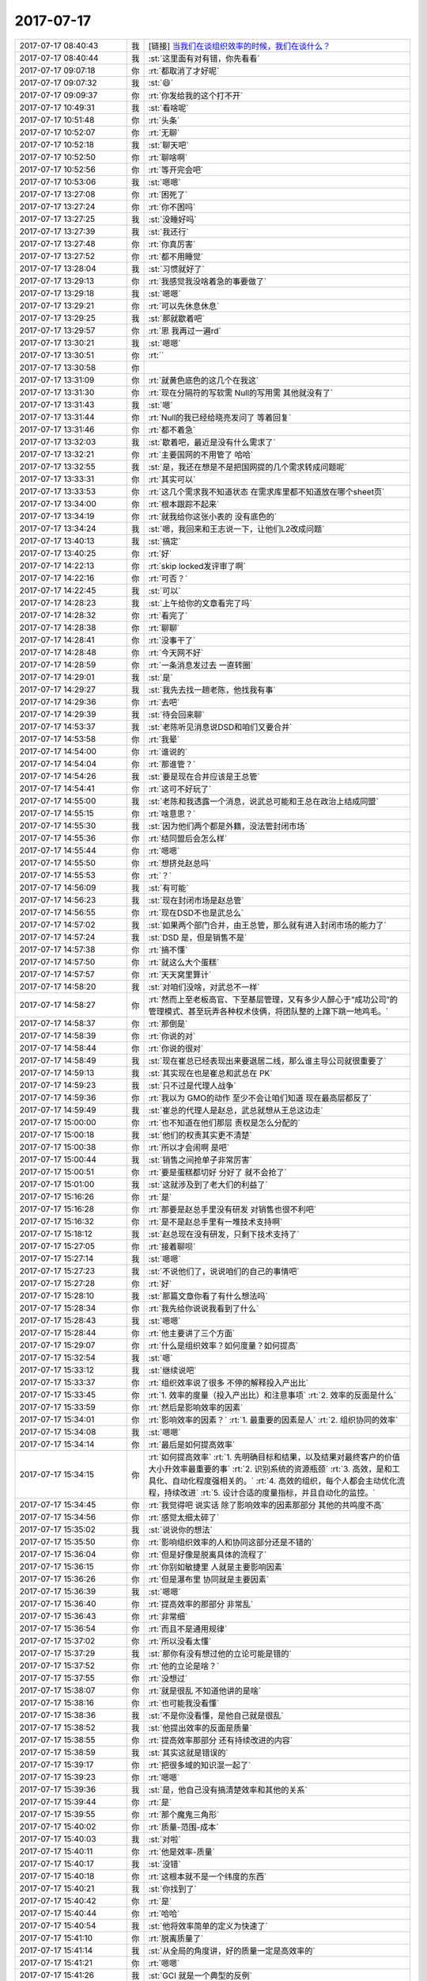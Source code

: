 2017-07-17
-------------

.. list-table::
   :widths: 25, 1, 60

   * - 2017-07-17 08:40:43
     - 我
     - [链接] `当我们在谈组织效率的时候，我们在谈什么？ <http://mp.weixin.qq.com/s?__biz=MzA5MTA0NTIwMw==&mid=2652193915&idx=1&sn=3c45c90690687be20de23e6764e36e7e&chksm=8be38847bc940151a3fa035d17dafd00ebd2864440e0f575a1abcb77e000a273acd5c51eb93e&mpshare=1&scene=1&srcid=0716pjRPxlVL2JnynGbizxJn#rd>`_
   * - 2017-07-17 08:40:44
     - 我
     - :st:`这里面有对有错，你先看看`
   * - 2017-07-17 09:07:18
     - 你
     - :rt:`都取消了才好呢`
   * - 2017-07-17 09:07:32
     - 我
     - :st:`😄`
   * - 2017-07-17 09:09:37
     - 你
     - :rt:`你发给我的这个打不开`
   * - 2017-07-17 10:49:31
     - 我
     - :st:`看啥呢`
   * - 2017-07-17 10:51:48
     - 你
     - :rt:`头条`
   * - 2017-07-17 10:52:07
     - 你
     - :rt:`无聊`
   * - 2017-07-17 10:52:18
     - 我
     - :st:`聊天吧`
   * - 2017-07-17 10:52:50
     - 你
     - :rt:`聊啥啊`
   * - 2017-07-17 10:52:56
     - 你
     - :rt:`等开完会吧`
   * - 2017-07-17 10:53:06
     - 我
     - :st:`嗯嗯`
   * - 2017-07-17 13:27:08
     - 你
     - :rt:`困死了`
   * - 2017-07-17 13:27:24
     - 你
     - :rt:`你不困吗`
   * - 2017-07-17 13:27:25
     - 我
     - :st:`没睡好吗`
   * - 2017-07-17 13:27:39
     - 我
     - :st:`我还行`
   * - 2017-07-17 13:27:48
     - 你
     - :rt:`你真厉害`
   * - 2017-07-17 13:27:52
     - 你
     - :rt:`都不用睡觉`
   * - 2017-07-17 13:28:04
     - 我
     - :st:`习惯就好了`
   * - 2017-07-17 13:29:13
     - 你
     - :rt:`我感觉我没啥着急的事要做了`
   * - 2017-07-17 13:29:18
     - 我
     - :st:`嗯嗯`
   * - 2017-07-17 13:29:21
     - 你
     - :rt:`可以先休息休息`
   * - 2017-07-17 13:29:25
     - 我
     - :st:`那就歇着吧`
   * - 2017-07-17 13:29:57
     - 你
     - :rt:`恩 我再过一遍rd`
   * - 2017-07-17 13:30:21
     - 我
     - :st:`嗯嗯`
   * - 2017-07-17 13:30:51
     - 你
     - :rt:`\`
   * - 2017-07-17 13:30:58
     - 你
     - .. image:: /images/224404.jpg
          :width: 100px
   * - 2017-07-17 13:31:09
     - 你
     - :rt:`就黄色底色的这几个在我这`
   * - 2017-07-17 13:31:30
     - 你
     - :rt:`现在分隔符的写软需 Null的写用需 其他就没有了`
   * - 2017-07-17 13:31:43
     - 我
     - :st:`嗯`
   * - 2017-07-17 13:31:44
     - 你
     - :rt:`Null的我已经给晓亮发问了 等着回复`
   * - 2017-07-17 13:31:46
     - 你
     - :rt:`都不着急`
   * - 2017-07-17 13:32:03
     - 我
     - :st:`歇着吧，最近是没有什么需求了`
   * - 2017-07-17 13:32:21
     - 你
     - :rt:`主要国网的不用管了 哈哈`
   * - 2017-07-17 13:32:55
     - 我
     - :st:`是，我还在想是不是把国网提的几个需求转成问题呢`
   * - 2017-07-17 13:33:31
     - 你
     - :rt:`其实可以`
   * - 2017-07-17 13:33:53
     - 你
     - :rt:`这几个需求我不知道状态 在需求库里都不知道放在哪个sheet页`
   * - 2017-07-17 13:34:00
     - 你
     - :rt:`根本跟踪不起来`
   * - 2017-07-17 13:34:19
     - 你
     - :rt:`就我给你这张小表的 没有底色的`
   * - 2017-07-17 13:34:24
     - 我
     - :st:`嗯，我回来和王志说一下，让他们L2改成问题`
   * - 2017-07-17 13:40:13
     - 我
     - :st:`搞定`
   * - 2017-07-17 13:40:25
     - 你
     - :rt:`好`
   * - 2017-07-17 14:22:13
     - 你
     - :rt:`skip locked发评审了啊`
   * - 2017-07-17 14:22:16
     - 你
     - :rt:`可否？`
   * - 2017-07-17 14:22:45
     - 我
     - :st:`可以`
   * - 2017-07-17 14:28:23
     - 我
     - :st:`上午给你的文章看完了吗`
   * - 2017-07-17 14:28:32
     - 你
     - :rt:`看完了`
   * - 2017-07-17 14:28:38
     - 你
     - :rt:`聊聊`
   * - 2017-07-17 14:28:41
     - 你
     - :rt:`没事干了`
   * - 2017-07-17 14:28:48
     - 你
     - :rt:`今天网不好`
   * - 2017-07-17 14:28:59
     - 你
     - :rt:`一条消息发过去 一直转圈`
   * - 2017-07-17 14:29:01
     - 我
     - :st:`是`
   * - 2017-07-17 14:29:27
     - 我
     - :st:`我先去找一趟老陈，他找我有事`
   * - 2017-07-17 14:29:36
     - 你
     - :rt:`去吧`
   * - 2017-07-17 14:29:39
     - 我
     - :st:`待会回来聊`
   * - 2017-07-17 14:53:37
     - 我
     - :st:`老陈听见消息说DSD和咱们又要合并`
   * - 2017-07-17 14:53:58
     - 你
     - :rt:`我晕`
   * - 2017-07-17 14:54:00
     - 你
     - :rt:`谁说的`
   * - 2017-07-17 14:54:04
     - 你
     - :rt:`那谁管？`
   * - 2017-07-17 14:54:26
     - 我
     - :st:`要是现在合并应该是王总管`
   * - 2017-07-17 14:54:41
     - 你
     - :rt:`这可不好玩了`
   * - 2017-07-17 14:55:00
     - 我
     - :st:`老陈和我透露一个消息，说武总可能和王总在政治上结成同盟`
   * - 2017-07-17 14:55:15
     - 你
     - :rt:`啥意思？`
   * - 2017-07-17 14:55:30
     - 我
     - :st:`因为他们两个都是外籍，没法管封闭市场`
   * - 2017-07-17 14:55:36
     - 你
     - :rt:`结同盟后会怎么样`
   * - 2017-07-17 14:55:44
     - 你
     - :rt:`嗯嗯`
   * - 2017-07-17 14:55:50
     - 你
     - :rt:`想挤兑赵总吗`
   * - 2017-07-17 14:55:53
     - 你
     - :rt:`？`
   * - 2017-07-17 14:56:09
     - 我
     - :st:`有可能`
   * - 2017-07-17 14:56:23
     - 我
     - :st:`现在封闭市场是赵总管`
   * - 2017-07-17 14:56:55
     - 你
     - :rt:`现在DSD不也是武总么`
   * - 2017-07-17 14:57:02
     - 我
     - :st:`如果两个部门合并，由王总管，那么就有进入封闭市场的能力了`
   * - 2017-07-17 14:57:24
     - 我
     - :st:`DSD 是，但是销售不是`
   * - 2017-07-17 14:57:38
     - 你
     - :rt:`搞不懂`
   * - 2017-07-17 14:57:50
     - 你
     - :rt:`就这么大个蛋糕`
   * - 2017-07-17 14:57:57
     - 你
     - :rt:`天天窝里算计`
   * - 2017-07-17 14:58:20
     - 我
     - :st:`对咱们没啥，对武总不一样`
   * - 2017-07-17 14:58:27
     - 你
     - :rt:`然而上至老板高官、下至基层管理，又有多少人醉心于“成功公司”的管理模式、甚至玩弄各种权术伎俩，将团队整的上蹿下跳一地鸡毛。`
   * - 2017-07-17 14:58:37
     - 你
     - :rt:`那倒是`
   * - 2017-07-17 14:58:39
     - 你
     - :rt:`你说的对`
   * - 2017-07-17 14:58:44
     - 你
     - :rt:`你说的很对`
   * - 2017-07-17 14:58:49
     - 我
     - :st:`现在崔总已经表现出来要退居二线，那么谁主导公司就很重要了`
   * - 2017-07-17 14:59:13
     - 我
     - :st:`其实现在也是崔总和武总在 PK`
   * - 2017-07-17 14:59:23
     - 我
     - :st:`只不过是代理人战争`
   * - 2017-07-17 14:59:36
     - 你
     - :rt:`我以为 GMO的动作 至少不会让咱们知道 现在最高层都反了`
   * - 2017-07-17 14:59:49
     - 我
     - :st:`崔总的代理人是赵总，武总就想从王总这边走`
   * - 2017-07-17 15:00:00
     - 你
     - :rt:`也不知道在他们那层 责权是怎么分配的`
   * - 2017-07-17 15:00:18
     - 我
     - :st:`他们的权责其实更不清楚`
   * - 2017-07-17 15:00:38
     - 你
     - :rt:`所以才会闹啊 是吧`
   * - 2017-07-17 15:00:44
     - 我
     - :st:`销售之间抢单子非常厉害`
   * - 2017-07-17 15:00:51
     - 你
     - :rt:`要是蛋糕都切好 分好了 就不会抢了`
   * - 2017-07-17 15:01:00
     - 我
     - :st:`这就涉及到了老大们的利益了`
   * - 2017-07-17 15:16:26
     - 你
     - :rt:`是`
   * - 2017-07-17 15:16:28
     - 你
     - :rt:`那要是赵总手里没有研发 对销售也很不利吧`
   * - 2017-07-17 15:16:32
     - 你
     - :rt:`是不是赵总手里有一堆技术支持啊`
   * - 2017-07-17 15:18:12
     - 我
     - :st:`赵总现在没有研发，只剩下技术支持了`
   * - 2017-07-17 15:27:05
     - 你
     - :rt:`接着聊呗`
   * - 2017-07-17 15:27:14
     - 我
     - :st:`嗯嗯`
   * - 2017-07-17 15:27:23
     - 我
     - :st:`不说他们了，说说咱们的自己的事情吧`
   * - 2017-07-17 15:27:28
     - 你
     - :rt:`好`
   * - 2017-07-17 15:28:10
     - 我
     - :st:`那篇文章你看了有什么想法吗`
   * - 2017-07-17 15:28:34
     - 你
     - :rt:`我先给你说说我看到了什么`
   * - 2017-07-17 15:28:43
     - 我
     - :st:`嗯嗯`
   * - 2017-07-17 15:28:44
     - 你
     - :rt:`他主要讲了三个方面`
   * - 2017-07-17 15:29:07
     - 你
     - :rt:`什么是组织效率？如何度量？如何提高`
   * - 2017-07-17 15:32:54
     - 我
     - :st:`嗯`
   * - 2017-07-17 15:33:12
     - 我
     - :st:`继续说吧`
   * - 2017-07-17 15:33:37
     - 你
     - :rt:`组织效率说了很多 不停的解释投入产出比`
   * - 2017-07-17 15:33:45
     - 你
     - :rt:`1.	效率的度量（投入产出比）和注意事项`
       :rt:`2.	效率的反面是什么`
   * - 2017-07-17 15:33:59
     - 你
     - :rt:`然后是影响效率的因素`
   * - 2017-07-17 15:34:01
     - 你
     - :rt:`影响效率的因素？`
       :rt:`1.	最重要的因素是人`
       :rt:`2.	组织协同的效率`
   * - 2017-07-17 15:34:08
     - 我
     - :st:`嗯嗯`
   * - 2017-07-17 15:34:14
     - 你
     - :rt:`最后是如何提高效率`
   * - 2017-07-17 15:34:15
     - 你
     - :rt:`如何提高效率`
       :rt:`1.	先明确目标和结果，以及结果对最终客户的价值大小升效率最重要的事`
       :rt:`2.	识别系统的资源瓶颈`
       :rt:`3.	高效，是和工具化、自动化程度强相关的。`
       :rt:`4.	高效的组织，每个人都会主动优化流程，持续改进`
       :rt:`5.	设计合适的度量指标，并且自动化的监控。`
   * - 2017-07-17 15:34:45
     - 你
     - :rt:`我觉得吧 说实话 除了影响效率的因素那部分 其他的共鸣度不高`
   * - 2017-07-17 15:34:56
     - 你
     - :rt:`感觉太细太碎了`
   * - 2017-07-17 15:35:02
     - 我
     - :st:`说说你的想法`
   * - 2017-07-17 15:35:50
     - 你
     - :rt:`影响组织效率的人和协同这部分还是不错的`
   * - 2017-07-17 15:36:04
     - 你
     - :rt:`但是好像是脱离具体的流程了`
   * - 2017-07-17 15:36:15
     - 你
     - :rt:`你别如敏捷里 人就是主要影响因素`
   * - 2017-07-17 15:36:26
     - 你
     - :rt:`但是瀑布里 协同就是主要因素`
   * - 2017-07-17 15:36:39
     - 我
     - :st:`嗯嗯`
   * - 2017-07-17 15:36:40
     - 你
     - :rt:`提高效率的那部分 非常乱`
   * - 2017-07-17 15:36:43
     - 你
     - :rt:`非常细`
   * - 2017-07-17 15:36:54
     - 你
     - :rt:`而且不是通用规律`
   * - 2017-07-17 15:37:02
     - 你
     - :rt:`所以没看太懂`
   * - 2017-07-17 15:37:29
     - 我
     - :st:`那你有没有想过他的立论可能是错的`
   * - 2017-07-17 15:37:52
     - 你
     - :rt:`他的立论是啥？`
   * - 2017-07-17 15:37:55
     - 你
     - :rt:`没想过`
   * - 2017-07-17 15:38:07
     - 你
     - :rt:`就是很乱 不知道他讲的是啥`
   * - 2017-07-17 15:38:16
     - 你
     - :rt:`也可能我没看懂`
   * - 2017-07-17 15:38:36
     - 我
     - :st:`不是你没看懂，是他自己就是很乱`
   * - 2017-07-17 15:38:52
     - 我
     - :st:`他提出效率的反面是质量`
   * - 2017-07-17 15:38:55
     - 你
     - :rt:`提高效率那部分 还有持续改进的内容`
   * - 2017-07-17 15:38:59
     - 我
     - :st:`其实这就是错误的`
   * - 2017-07-17 15:39:17
     - 你
     - :rt:`把很多域的知识混一起了`
   * - 2017-07-17 15:39:23
     - 你
     - :rt:`嗯嗯`
   * - 2017-07-17 15:39:36
     - 我
     - :st:`是，他自己没有搞清楚效率和其他的关系`
   * - 2017-07-17 15:39:44
     - 你
     - :rt:`是`
   * - 2017-07-17 15:39:55
     - 你
     - :rt:`那个魔鬼三角形`
   * - 2017-07-17 15:40:02
     - 你
     - :rt:`质量-范围-成本`
   * - 2017-07-17 15:40:03
     - 我
     - :st:`对啦`
   * - 2017-07-17 15:40:11
     - 你
     - :rt:`他是效率-质量`
   * - 2017-07-17 15:40:17
     - 我
     - :st:`没错`
   * - 2017-07-17 15:40:18
     - 你
     - :rt:`这根本就不是一个纬度的东西`
   * - 2017-07-17 15:40:21
     - 我
     - :st:`你找到了`
   * - 2017-07-17 15:40:42
     - 你
     - :rt:`是`
   * - 2017-07-17 15:40:44
     - 你
     - :rt:`哈哈`
   * - 2017-07-17 15:40:54
     - 我
     - :st:`他将效率简单的定义为快速了`
   * - 2017-07-17 15:41:10
     - 你
     - :rt:`脱离质量了`
   * - 2017-07-17 15:41:14
     - 我
     - :st:`从全局的角度讲，好的质量一定是高效率的`
   * - 2017-07-17 15:41:21
     - 你
     - :rt:`嗯嗯`
   * - 2017-07-17 15:41:26
     - 我
     - :st:`GCI 就是一个典型的反例`
   * - 2017-07-17 15:41:35
     - 你
     - :rt:`明白`
   * - 2017-07-17 15:41:45
     - 你
     - :rt:`速度快不一定是高效`
   * - 2017-07-17 15:41:49
     - 我
     - :st:`没错`
   * - 2017-07-17 15:41:55
     - 你
     - :rt:`或者短期内的速度快不一定是高效`
   * - 2017-07-17 15:42:15
     - 你
     - :rt:`高效是包含质量和速度两个指标的`
   * - 2017-07-17 15:42:29
     - 你
     - :rt:`结果人家把效率和质量给对等起来了`
   * - 2017-07-17 15:42:31
     - 我
     - :st:`你记得软件的生命周期吗`
   * - 2017-07-17 15:42:56
     - 你
     - :rt:`记不太清了`
   * - 2017-07-17 15:43:13
     - 你
     - :rt:`是需求-xxx-维护吗`
   * - 2017-07-17 15:43:19
     - 我
     - :st:`对`
   * - 2017-07-17 15:43:20
     - 你
     - :rt:`那一个过程吗？`
   * - 2017-07-17 15:43:47
     - 你
     - :rt:`嗯嗯`
   * - 2017-07-17 15:44:31
     - 我
     - :st:`效率的本质就是最低成本，软件开发的最大成本是在维护而不是研发`
   * - 2017-07-17 15:44:43
     - 你
     - .. image:: /images/224544.jpg
          :width: 100px
   * - 2017-07-17 15:45:05
     - 我
     - :st:`从整个生命周期来看，好的质量是增加了研发成本但是降低了维护成本`
   * - 2017-07-17 15:45:06
     - 你
     - :rt:`是`
   * - 2017-07-17 15:45:11
     - 你
     - :rt:`给你发个图`
   * - 2017-07-17 15:45:35
     - 你
     - :rt:`是`
   * - 2017-07-17 15:46:04
     - 你
     - :rt:`接着说啊`
   * - 2017-07-17 15:46:31
     - 我
     - :st:`看效率一定要从全生命周期来看`
   * - 2017-07-17 15:46:52
     - 我
     - :st:`而且从更高的层次看`
   * - 2017-07-17 15:46:56
     - 你
     - :rt:`是`
   * - 2017-07-17 15:47:02
     - 我
     - :st:`所谓的效率就是生产力`
   * - 2017-07-17 15:47:22
     - 我
     - :st:`不断提高生产力是人类社会进步的动力`
   * - 2017-07-17 15:47:36
     - 你
     - :rt:`你看本身我们这种阶段划分 就很容易局限人的眼光`
   * - 2017-07-17 15:47:53
     - 我
     - :st:`你说的没错`
   * - 2017-07-17 15:48:00
     - 你
     - :rt:`高一个层次 视野完全不同`
   * - 2017-07-17 15:48:07
     - 我
     - :st:`嗯嗯`
   * - 2017-07-17 15:48:16
     - 你
     - :rt:`你接着说`
   * - 2017-07-17 15:48:35
     - 你
     - :rt:`除了武总 谁还能看见整个生命周期`
   * - 2017-07-17 15:48:48
     - 我
     - :st:`不多了`
   * - 2017-07-17 15:48:49
     - 你
     - :rt:`我说的现在这种组织架构啊`
   * - 2017-07-17 15:48:53
     - 你
     - :rt:`对啊`
   * - 2017-07-17 15:49:09
     - 你
     - :rt:`如果每个人都像你一样 结果也不同了`
   * - 2017-07-17 15:49:23
     - 你
     - :rt:`我又打断你了吧`
   * - 2017-07-17 15:49:27
     - 我
     - :st:`正好我问你一个问题`
   * - 2017-07-17 15:49:31
     - 你
     - :rt:`好啊`
   * - 2017-07-17 15:49:41
     - 我
     - :st:`他们为啥做不到和我一样`
   * - 2017-07-17 15:49:48
     - 我
     - :st:`为啥看不见全局呢`
   * - 2017-07-17 15:50:21
     - 你
     - :rt:`这个问题好大啊`
   * - 2017-07-17 15:50:26
     - 你
     - :rt:`我先说几个原因`
   * - 2017-07-17 15:50:30
     - 你
     - :rt:`其实我也一样啊`
   * - 2017-07-17 15:50:31
     - 我
     - :st:`嗯嗯`
   * - 2017-07-17 15:50:52
     - 你
     - :rt:`比较短视吧`
   * - 2017-07-17 15:51:05
     - 你
     - :rt:`考虑不够长远？`
   * - 2017-07-17 15:51:16
     - 你
     - :rt:`还有追逐利益`
   * - 2017-07-17 15:51:24
     - 我
     - :st:`嗯嗯`
   * - 2017-07-17 15:51:32
     - 你
     - :rt:`反正就是眼光不够高`
   * - 2017-07-17 15:51:42
     - 你
     - :rt:`还有就是思维方式`
   * - 2017-07-17 15:51:52
     - 你
     - :rt:`感觉好多因素`
   * - 2017-07-17 15:51:59
     - 你
     - :rt:`换你说`
   * - 2017-07-17 15:52:08
     - 你
     - :rt:`看不到本质`
   * - 2017-07-17 15:52:15
     - 我
     - :st:`哈哈`
   * - 2017-07-17 15:52:20
     - 我
     - :st:`其实你都说到了`
   * - 2017-07-17 15:52:44
     - 我
     - :st:`但是你没有分出层次，划出维度`
   * - 2017-07-17 15:52:54
     - 你
     - :rt:`是`
   * - 2017-07-17 15:53:05
     - 我
     - :st:`你现在的能力就像我上周说的`
   * - 2017-07-17 15:53:06
     - 你
     - :rt:`没有模型 都是点`
   * - 2017-07-17 15:53:17
     - 我
     - :st:`你可以看见，但是你没有提炼`
   * - 2017-07-17 15:53:24
     - 你
     - :rt:`是`
   * - 2017-07-17 15:53:29
     - 你
     - :rt:`说的很对`
   * - 2017-07-17 15:53:42
     - 你
     - :rt:`而且这些点之间的关系 没有找到`
   * - 2017-07-17 15:53:51
     - 你
     - :rt:`就是模型不清楚吧`
   * - 2017-07-17 15:54:05
     - 我
     - :st:`模型不清楚的原因是你提炼的不够`
   * - 2017-07-17 15:54:07
     - 你
     - :rt:`说的都没错 但不成体系 没有逻辑`
   * - 2017-07-17 15:54:13
     - 你
     - :rt:`哦`
   * - 2017-07-17 15:54:21
     - 你
     - :rt:`这个是原因`
   * - 2017-07-17 15:54:29
     - 你
     - :rt:`那你说还是我自己提炼`
   * - 2017-07-17 15:54:32
     - 你
     - :rt:`你说吧`
   * - 2017-07-17 15:54:38
     - 你
     - :rt:`我觉得我提炼不出来 哈哈`
   * - 2017-07-17 15:54:47
     - 我
     - :st:`首先还是维度`
   * - 2017-07-17 15:55:13
     - 我
     - :st:`先识别维度，然后把这些事情归类成各个维度`
   * - 2017-07-17 15:55:43
     - 我
     - :st:`通过对维度的正交进行降维`
   * - 2017-07-17 15:56:02
     - 我
     - :st:`然后就可以从中提炼出模型了`
   * - 2017-07-17 15:56:15
     - 我
     - :st:`比如刚才的问题`
   * - 2017-07-17 15:56:18
     - 你
     - :rt:`通过对维度的正交进行降维？`
   * - 2017-07-17 15:56:20
     - 你
     - :rt:`嗯嗯`
   * - 2017-07-17 15:56:24
     - 你
     - :rt:`这句话没懂`
   * - 2017-07-17 15:56:30
     - 你
     - :rt:`你接着说 吧`
   * - 2017-07-17 15:57:19
     - 我
     - :st:`你还记得之前我给你讲需求分析，说维度要正交，正交的好处是一个维度在另一个维度轴上的投影为零`
   * - 2017-07-17 15:57:28
     - 你
     - :rt:`hi`
   * - 2017-07-17 15:57:29
     - 你
     - :rt:`是`
   * - 2017-07-17 15:57:32
     - 你
     - :rt:`知道`
   * - 2017-07-17 15:57:34
     - 我
     - :st:`因此我们就可以每次只分析一个维度了`
   * - 2017-07-17 15:57:43
     - 你
     - :rt:`对`
   * - 2017-07-17 15:57:54
     - 我
     - :st:`这就是降维，将原来二维的降低成一维`
   * - 2017-07-17 15:57:57
     - 你
     - :rt:`我明白了`
   * - 2017-07-17 15:58:22
     - 你
     - :rt:`对的`
   * - 2017-07-17 15:58:24
     - 你
     - :rt:`明白了`
   * - 2017-07-17 15:58:47
     - 你
     - :rt:`就是首先找到这些纬度 然后按照是否正交的原则 合并一些纬度`
   * - 2017-07-17 15:59:10
     - 你
     - :rt:`就是非正交的纬度 要提炼合并`
   * - 2017-07-17 15:59:24
     - 你
     - :rt:`从而降维 对吗？`
   * - 2017-07-17 15:59:25
     - 我
     - :st:`是的`
   * - 2017-07-17 15:59:29
     - 你
     - :rt:`你接着说吧`
   * - 2017-07-17 16:00:24
     - 我
     - :st:`还是刚才的问题`
   * - 2017-07-17 16:00:44
     - 你
     - :rt:`嗯嗯`
   * - 2017-07-17 16:01:02
     - 我
     - :st:`他们做不到我这样，应该从两个维度去分析`
   * - 2017-07-17 16:01:18
     - 我
     - :st:`一个是没有能力，一个是有能力不愿意做`
   * - 2017-07-17 16:01:45
     - 你
     - :rt:`嗯嗯`
   * - 2017-07-17 16:01:49
     - 我
     - :st:`没有能力的原因就比较简单了，就是学习的少或者没有悟透`
   * - 2017-07-17 16:02:20
     - 我
     - :st:`另外一个不愿意做，就要分析一下了。大部分原因就是你说的利益`
   * - 2017-07-17 16:02:21
     - 你
     - :rt:`是`
   * - 2017-07-17 16:02:41
     - 你
     - :rt:`是`
   * - 2017-07-17 16:02:50
     - 我
     - :st:`所以我说你都说到了，但是没有提炼出能力和利益这两个维度`
   * - 2017-07-17 16:03:05
     - 你
     - :rt:`恩`
   * - 2017-07-17 16:03:16
     - 你
     - :rt:`短视啊 这是能力问题`
   * - 2017-07-17 16:03:21
     - 我
     - :st:`嗯嗯`
   * - 2017-07-17 16:03:39
     - 你
     - :rt:`眼光不够啥的都是能力`
   * - 2017-07-17 16:03:46
     - 你
     - :rt:`利益是第二个纬度的`
   * - 2017-07-17 16:03:50
     - 我
     - :st:`是`
   * - 2017-07-17 16:03:54
     - 你
     - :rt:`这样一说就清楚很多了`
   * - 2017-07-17 16:04:04
     - 你
     - :rt:`恩 好震撼啊`
   * - 2017-07-17 16:04:14
     - 你
     - :rt:`你说我怎么想不到呢`
   * - 2017-07-17 16:04:25
     - 你
     - :rt:`还是这个道没掌握好`
   * - 2017-07-17 16:04:28
     - 我
     - :st:`是`
   * - 2017-07-17 16:04:32
     - 你
     - :rt:`只会做需求`
   * - 2017-07-17 16:05:02
     - 我
     - :st:`其实做需求也是一样的`
   * - 2017-07-17 16:05:08
     - 我
     - :st:`比如说 skip 这个需求`
   * - 2017-07-17 16:05:14
     - 你
     - :rt:`恩`
   * - 2017-07-17 16:05:19
     - 你
     - :rt:`完全一样`
   * - 2017-07-17 16:05:34
     - 我
     - :st:`也是要分析他涉及到的维度，然后降维`
   * - 2017-07-17 16:05:39
     - 你
     - :rt:`是`
   * - 2017-07-17 16:05:43
     - 你
     - :rt:`我给你说说`
   * - 2017-07-17 16:05:47
     - 我
     - :st:`嗯嗯`
   * - 2017-07-17 16:06:23
     - 你
     - :rt:`最开始的时候枚举的那些点很明显是有纬度重复的`
   * - 2017-07-17 16:06:44
     - 你
     - :rt:`像主键啊  索引啊  limit啊`
   * - 2017-07-17 16:06:55
     - 你
     - :rt:`其实真正的纬度无非是行锁和表锁`
   * - 2017-07-17 16:07:18
     - 我
     - :st:`嗯嗯`
   * - 2017-07-17 16:07:22
     - 你
     - :rt:`而本身数据库上什么锁 又不是这次开发的范围`
   * - 2017-07-17 16:07:43
     - 你
     - :rt:`行锁和表锁作为两个纬度就是正交的了`
   * - 2017-07-17 16:07:56
     - 你
     - :rt:`如果再提炼 会有更高的纬度`
   * - 2017-07-17 16:07:58
     - 我
     - :st:`不对`
   * - 2017-07-17 16:08:08
     - 你
     - :rt:`啊？`
   * - 2017-07-17 16:08:22
     - 我
     - :st:`行锁和表锁是一个维度`
   * - 2017-07-17 16:08:53
     - 你
     - :rt:`锁和跳过是否还有满足要求的结果集是两个纬度`
   * - 2017-07-17 16:09:21
     - 我
     - :st:`没错`
   * - 2017-07-17 16:09:38
     - 你
     - :rt:`这样排列组合就有4中结果`
   * - 2017-07-17 16:09:47
     - 你
     - :rt:`锁分为行锁、表锁`
   * - 2017-07-17 16:10:00
     - 你
     - :rt:`是否有结果：跳过有，跳过没有`
   * - 2017-07-17 16:10:12
     - 你
     - :rt:`当然 锁这个纬度不再细分也是可以的`
   * - 2017-07-17 16:10:18
     - 你
     - :rt:`其实是没区别`
   * - 2017-07-17 16:10:29
     - 我
     - :st:`没错`
   * - 2017-07-17 16:10:39
     - 你
     - :rt:`说的很对`
   * - 2017-07-17 16:10:45
     - 我
     - :st:`现在明白我当初为啥先不说skip了吧`
   * - 2017-07-17 16:10:55
     - 我
     - :st:`因为skip是另一个维度`
   * - 2017-07-17 16:11:06
     - 你
     - :rt:`恩`
   * - 2017-07-17 16:11:13
     - 我
     - :st:`有没有skip就是跳不跳过`
   * - 2017-07-17 16:11:20
     - 你
     - :rt:`是`
   * - 2017-07-17 16:11:36
     - 我
     - :st:`至于结果集里面是否有东西是另一维度的事情`
   * - 2017-07-17 16:11:50
     - 我
     - :st:`结果集全部上锁，那就没有`
   * - 2017-07-17 16:11:59
     - 我
     - :st:`结果集部分上锁，那就有`
   * - 2017-07-17 16:12:18
     - 你
     - :rt:`是`
   * - 2017-07-17 16:12:37
     - 我
     - :st:`然后就是分析什么时候全部上锁，什么时候部分上锁。这时候就已经降维了`
   * - 2017-07-17 16:13:05
     - 你
     - :rt:`是`
   * - 2017-07-17 16:13:34
     - 你
     - :rt:`明白了`
   * - 2017-07-17 16:13:52
     - 你
     - :rt:`我以后尽量自己做 你先别告诉我`
   * - 2017-07-17 16:14:00
     - 我
     - :st:`嗯嗯`
   * - 2017-07-17 16:14:17
     - 你
     - :rt:`我还想呢 最近几次都是你告诉我的 这以后你不帮我 我就做不了了`
   * - 2017-07-17 16:14:38
     - 你
     - :rt:`我觉得你说的那个矛盾点还是很重要的`
   * - 2017-07-17 16:14:56
     - 我
     - :st:`说说`
   * - 2017-07-17 16:14:58
     - 你
     - :rt:`在没弄清楚之前 先继续思考`
   * - 2017-07-17 16:15:07
     - 我
     - :st:`我正想和你说这事呢`
   * - 2017-07-17 16:15:12
     - 你
     - :rt:`就是你说的 我没弄就清楚 就开始写了`
   * - 2017-07-17 16:15:42
     - 你
     - :rt:`其实一旦写了 就会给自己很多解释 写出来的话 再自己找毛病就更难了`
   * - 2017-07-17 16:16:03
     - 你
     - :rt:`所以 写之前一定要慎重`
   * - 2017-07-17 16:16:41
     - 我
     - :st:`嗯嗯`
   * - 2017-07-17 16:16:46
     - 我
     - :st:`还有吗？`
   * - 2017-07-17 16:17:00
     - 你
     - :rt:`没了`
   * - 2017-07-17 16:17:03
     - 你
     - :rt:`还有什么`
   * - 2017-07-17 16:17:33
     - 我
     - :st:`还有就是你什么时候能意识到有可能是模型不对`
   * - 2017-07-17 16:18:08
     - 你
     - :rt:`不够提炼`
   * - 2017-07-17 16:18:14
     - 你
     - :rt:`枚举的时候`
   * - 2017-07-17 16:18:24
     - 我
     - :st:`都不是`
   * - 2017-07-17 16:18:31
     - 你
     - :rt:`那是什么`
   * - 2017-07-17 16:18:33
     - 我
     - :st:`是你痛苦的时候`
   * - 2017-07-17 16:18:36
     - 你
     - :rt:`哦`
   * - 2017-07-17 16:18:38
     - 你
     - :rt:`哈哈`
   * - 2017-07-17 16:18:43
     - 你
     - :rt:`这个。。。`
   * - 2017-07-17 16:19:02
     - 我
     - :st:`你知道吗？勤奋不见得是美德`
   * - 2017-07-17 16:19:20
     - 你
     - :rt:`那肯定的啊`
   * - 2017-07-17 16:19:24
     - 你
     - :rt:`要有方法`
   * - 2017-07-17 16:19:30
     - 我
     - :st:`你在写需求的时候，虽然感觉到了痛苦，但是你坚持自己克服，结果就错了`
   * - 2017-07-17 16:19:31
     - 你
     - :rt:`要目标导向`
   * - 2017-07-17 16:19:45
     - 你
     - :rt:`然后呢？`
   * - 2017-07-17 16:26:48
     - 你
     - :rt:`死胖子`
   * - 2017-07-17 16:27:18
     - 我
     - :st:`我的习惯，当觉得不够简单，觉得痛苦的时候， 我会停下来，假定自己之前的分析是错误的，然后仔细去考虑维度，试着重新划分维度，用重新划分的维度试着去重新解释，如果能解释的通，那么就有可能找到一个正确的维度划分`
   * - 2017-07-17 16:29:37
     - 你
     - :rt:`恩`
   * - 2017-07-17 16:29:51
     - 你
     - :rt:`步骤好多啊`
   * - 2017-07-17 16:30:04
     - 你
     - :rt:`我现在还没养成这种好的思维习惯呢`
   * - 2017-07-17 16:30:09
     - 你
     - :rt:`想东西就是一步`
   * - 2017-07-17 16:30:16
     - 我
     - :st:`是，因为这是战术级的`
   * - 2017-07-17 16:30:17
     - 你
     - :rt:`两步的都懒得想`
   * - 2017-07-17 16:30:51
     - 我
     - :st:`你一旦养成习惯，这个过程在脑子里面非常快`
   * - 2017-07-17 16:30:52
     - 我
     - :st:`说出来多，其实没那么多`
   * - 2017-07-17 16:31:01
     - 你
     - :rt:`我知道`
   * - 2017-07-17 16:31:11
     - 你
     - :rt:`关键是要养成这个思维习惯`
   * - 2017-07-17 16:31:31
     - 我
     - :st:`是`
   * - 2017-07-17 16:31:33
     - 你
     - :rt:`我肯定会试着做的`
   * - 2017-07-17 16:31:42
     - 你
     - :rt:`想事情太简单`
   * - 2017-07-17 16:31:46
     - 你
     - :rt:`我问你个问题啊`
   * - 2017-07-17 16:32:12
     - 你
     - :rt:`你觉得像老杨、老田、老陈他们这些人 都是想事情能想好几层的吗？`
   * - 2017-07-17 16:32:20
     - 你
     - :rt:`就是会有很多步骤 的`
   * - 2017-07-17 16:32:27
     - 我
     - :st:`是的`
   * - 2017-07-17 16:32:35
     - 我
     - :st:`老田还差点`
   * - 2017-07-17 16:32:42
     - 我
     - :st:`老陈和老杨都是很厉害的`
   * - 2017-07-17 16:32:53
     - 你
     - :rt:`这种思维习惯是经过刻意训练的么`
   * - 2017-07-17 16:33:01
     - 你
     - :rt:`我怎么总是一步到位型的呢`
   * - 2017-07-17 16:33:35
     - 我
     - :st:`这个有一定的基因因素，但是主要还是外部训练`
   * - 2017-07-17 16:33:53
     - 我
     - :st:`你看老陈和老杨都是名牌大学毕业的`
   * - 2017-07-17 16:34:04
     - 我
     - :st:`本身就收到过良好的思维训练`
   * - 2017-07-17 16:34:05
     - 你
     - :rt:`是`
   * - 2017-07-17 16:34:08
     - 你
     - :rt:`是`
   * - 2017-07-17 16:34:24
     - 你
     - :rt:`而且数学学的好的话 逻辑思维应该都很强`
   * - 2017-07-17 16:34:44
     - 你
     - :rt:`老陈是哪个学校的？`
   * - 2017-07-17 16:34:57
     - 我
     - :st:`清华的`
   * - 2017-07-17 16:35:04
     - 你
     - :rt:`啊？？？？？不是吧`
   * - 2017-07-17 16:35:07
     - 你
     - :rt:`清华的啊`
   * - 2017-07-17 16:35:10
     - 我
     - :st:`是`
   * - 2017-07-17 16:35:15
     - 你
     - :rt:`我晕`
   * - 2017-07-17 16:35:38
     - 我
     - :st:`老陈就是太迂腐了，否则都没有王总他们玩的`
   * - 2017-07-17 16:35:54
     - 你
     - :rt:`迂腐？`
   * - 2017-07-17 16:36:20
     - 我
     - :st:`就是太正直了，把他人利益放在自己的利益之前，然后就发现自己被别人耍了`
   * - 2017-07-17 16:36:38
     - 你
     - :rt:`是`
   * - 2017-07-17 16:36:42
     - 你
     - :rt:`现在看是`
   * - 2017-07-17 16:37:07
     - 你
     - :rt:`说实话 我觉得王总个人素质本身也不是很好`
   * - 2017-07-17 16:37:10
     - 我
     - :st:`是`
   * - 2017-07-17 16:37:22
     - 你
     - :rt:`很多事 发生过很多次 他都回不过味来`
   * - 2017-07-17 16:37:38
     - 你
     - :rt:`要是给老杨 早就洞察到问题了`
   * - 2017-07-17 16:37:43
     - 我
     - :st:`是`
   * - 2017-07-17 16:38:13
     - 我
     - :st:`你像今天老陈和我说武总和王总在政治上会结成同盟，要是没点水平是看不出来这点的`
   * - 2017-07-17 16:38:20
     - 你
     - :rt:`而且他总是在一些不重要的问题上 表现出洞察力`
   * - 2017-07-17 16:38:32
     - 你
     - :rt:`啊`
   * - 2017-07-17 16:38:37
     - 你
     - :rt:`这个就不知道了`
   * - 2017-07-17 16:39:03
     - 你
     - :rt:`感觉王总应该是被这些人耍的 怎么现在反过来 这些人被王总耍了`
   * - 2017-07-17 16:39:19
     - 我
     - :st:`这就是势了`
   * - 2017-07-17 16:39:30
     - 你
     - :rt:`也是`
   * - 2017-07-17 16:39:32
     - 我
     - :st:`老陈不得势，没有办法`
   * - 2017-07-17 16:39:48
     - 我
     - :st:`大势所趋，老陈也没有办法`
   * - 2017-07-17 16:39:55
     - 你
     - :rt:`他怎么不得势了`
   * - 2017-07-17 16:40:12
     - 我
     - :st:`首先王总的光环比他强`
   * - 2017-07-17 16:40:25
     - 你
     - :rt:`逆光而行了`
   * - 2017-07-17 16:40:34
     - 你
     - :rt:`老陈太沉不住气了`
   * - 2017-07-17 16:40:49
     - 我
     - :st:`其次现在王总来，公司招聘的那些 IBM 的人都给面子`
   * - 2017-07-17 16:40:52
     - 你
     - :rt:`其实我觉得老陈各方面应该都是比王总强很多的`
   * - 2017-07-17 16:41:04
     - 你
     - :rt:`不管从领导魅力 能力上来说`
   * - 2017-07-17 16:41:14
     - 我
     - :st:`是`
   * - 2017-07-17 16:41:21
     - 我
     - :st:`但是就是势不够`
   * - 2017-07-17 16:41:24
     - 你
     - :rt:`是`
   * - 2017-07-17 16:41:27
     - 你
     - :rt:`可惜了`
   * - 2017-07-17 16:41:28
     - 我
     - :st:`王总是带着光环来的`
   * - 2017-07-17 16:41:31
     - 你
     - :rt:`是`
   * - 2017-07-17 16:41:46
     - 我
     - :st:`怎么都得给王总腾地方`
   * - 2017-07-17 16:41:51
     - 你
     - :rt:`是`
   * - 2017-07-17 16:41:57
     - 你
     - :rt:`而且要等`
   * - 2017-07-17 16:42:02
     - 你
     - :rt:`避其锋芒`
   * - 2017-07-17 16:42:19
     - 我
     - :st:`而且老陈自己也得罪过崔总和武总`
   * - 2017-07-17 16:42:25
     - 你
     - :rt:`啊？`
   * - 2017-07-17 16:42:31
     - 我
     - :st:`赵总也只是用他，不信任他`
   * - 2017-07-17 16:42:33
     - 你
     - :rt:`这家伙得罪的人可不少`
   * - 2017-07-17 16:42:41
     - 你
     - :rt:`那就没办法了`
   * - 2017-07-17 16:42:42
     - 我
     - :st:`就是因为太耿直了`
   * - 2017-07-17 16:42:44
     - 你
     - :rt:`哈哈`
   * - 2017-07-17 16:42:48
     - 你
     - :rt:`唉`
   * - 2017-07-17 16:42:52
     - 你
     - :rt:`过犹不及`
   * - 2017-07-17 16:42:57
     - 我
     - :st:`老是说崔总武总他们干的不对`
   * - 2017-07-17 16:43:17
     - 你
     - :rt:`那老陈应该也很不得志吧 在这个公司`
   * - 2017-07-17 16:43:23
     - 我
     - :st:`你知道当初第一版8a 的 Release Notes 就是老陈自己的写的`
   * - 2017-07-17 16:43:35
     - 你
     - :rt:`啊`
   * - 2017-07-17 16:43:39
     - 我
     - :st:`8a 的流程也是在老陈手下建立的`
   * - 2017-07-17 16:43:49
     - 你
     - :rt:`是吧`
   * - 2017-07-17 16:43:55
     - 我
     - :st:`独立的需求也是老陈搞的`
   * - 2017-07-17 16:44:05
     - 你
     - :rt:`啊`
   * - 2017-07-17 16:44:13
     - 你
     - :rt:`这都是老陈的想法啊`
   * - 2017-07-17 16:44:17
     - 我
     - :st:`在做这些事情之前老陈为了这些都和领导打了一个遍了`
   * - 2017-07-17 16:44:32
     - 你
     - :rt:`现在看这些也都落实了`
   * - 2017-07-17 16:44:34
     - 你
     - :rt:`唉`
   * - 2017-07-17 16:44:46
     - 我
     - :st:`对呀，可是没有一个是老陈的功劳`
   * - 2017-07-17 16:44:51
     - 你
     - :rt:`是呗`
   * - 2017-07-17 16:44:59
     - 你
     - :rt:`你看老杨现在混的多开`
   * - 2017-07-17 16:45:04
     - 我
     - :st:`这就是逆势而为`
   * - 2017-07-17 16:45:08
     - 你
     - :rt:`是`
   * - 2017-07-17 16:45:30
     - 我
     - :st:`其实老杨就是捡了老陈打好的底子`
   * - 2017-07-17 16:45:39
     - 你
     - :rt:`是`
   * - 2017-07-17 16:45:58
     - 你
     - :rt:`记得开发中心一成立 就先推流程`
   * - 2017-07-17 16:46:15
     - 我
     - :st:`所以一定要顺势而为`
   * - 2017-07-17 16:46:27
     - 我
     - :st:`否则只能成为烈士`
   * - 2017-07-17 16:46:31
     - 你
     - :rt:`那得看清势啊`
   * - 2017-07-17 16:46:34
     - 你
     - :rt:`那是`
   * - 2017-07-17 16:50:08
     - 你
     - :rt:`为你一句`
   * - 2017-07-17 16:50:10
     - 你
     - :rt:`问`
   * - 2017-07-17 16:50:23
     - 你
     - :rt:`老陈为什么把联盟的信息告诉你`
   * - 2017-07-17 16:50:48
     - 我
     - :st:`恐怕还是因为我们两个比较信任吧`
   * - 2017-07-17 16:50:56
     - 我
     - :st:`骨子里我俩是一样的`
   * - 2017-07-17 16:51:11
     - 我
     - :st:`我比他多的就是能忍`
   * - 2017-07-17 16:51:21
     - 你
     - :rt:`他只是跟你说了 没说别的啥的是吗`
   * - 2017-07-17 16:51:27
     - 你
     - :rt:`打算啊之类的`
   * - 2017-07-17 16:51:53
     - 我
     - :st:`他就说如果领导和他谈合并的事情，他打算拖到明年`
   * - 2017-07-17 16:52:20
     - 你
     - :rt:`恩`
   * - 2017-07-17 16:52:39
     - 你
     - :rt:`我觉得你对老陈和老杨特别认可`
   * - 2017-07-17 16:52:50
     - 我
     - :st:`是`
   * - 2017-07-17 16:53:07
     - 我
     - :st:`我认可老陈的为人，但是不认可他的做法`
   * - 2017-07-17 16:53:09
     - 你
     - :rt:`明年还不定怎么变呢`
   * - 2017-07-17 16:53:26
     - 你
     - :rt:`你如果给老陈意见的话 他会听吗`
   * - 2017-07-17 16:53:31
     - 我
     - :st:`不会的`
   * - 2017-07-17 16:53:36
     - 你
     - :rt:`他是那种能纳言的人么`
   * - 2017-07-17 16:53:48
     - 我
     - :st:`很难`
   * - 2017-07-17 16:53:53
     - 你
     - :rt:`那岂不是跟王总一样独断`
   * - 2017-07-17 16:54:05
     - 我
     - :st:`是的，所以 DSD 才会是这样`
   * - 2017-07-17 16:54:19
     - 你
     - :rt:`好么！！！！！！`
   * - 2017-07-17 16:54:38
     - 我
     - :st:`只不过老陈大的原则上没有什么错误，王总从根上就不对`
   * - 2017-07-17 16:55:07
     - 我
     - :st:`老陈最大的问题就是不肯顺势而为`
   * - 2017-07-17 16:55:10
     - 你
     - :rt:`这也是我想说的`
   * - 2017-07-17 16:55:14
     - 我
     - :st:`这是我们两个最大的区别`
   * - 2017-07-17 16:55:20
     - 你
     - :rt:`是`
   * - 2017-07-17 16:56:38
     - 你
     - :rt:`你明年会管研发去吗`
   * - 2017-07-17 16:56:52
     - 我
     - :st:`不知道`
   * - 2017-07-17 16:57:02
     - 你
     - :rt:`看吧`
   * - 2017-07-17 16:57:09
     - 我
     - :st:`明年再说吧，还不知道什么样子呢`
   * - 2017-07-17 16:57:13
     - 你
     - :rt:`是`
   * - 2017-07-17 16:57:16
     - 你
     - :rt:`确实是`
   * - 2017-07-17 16:58:36
     - 你
     - :rt:`这要是一合并 这么多领导`
   * - 2017-07-17 16:58:46
     - 你
     - :rt:`可怎么管啊`
   * - 2017-07-17 16:59:01
     - 你
     - :rt:`要是王总管着你和老陈 那也真是够了`
   * - 2017-07-17 16:59:03
     - 你
     - :rt:`简直了`
   * - 2017-07-17 16:59:16
     - 我
     - :st:`😄，如果这样就好了`
   * - 2017-07-17 16:59:30
     - 你
     - :rt:`那他还不架空了`
   * - 2017-07-17 16:59:41
     - 我
     - :st:`对呀`
   * - 2017-07-17 16:59:45
     - 你
     - :rt:`你记得最最开始的时候老陈就说过`
   * - 2017-07-17 16:59:55
     - 你
     - :rt:`关键是王总他总是干预啊`
   * - 2017-07-17 17:00:10
     - 你
     - :rt:`说王总是个特别在意细节的人`
   * - 2017-07-17 17:00:18
     - 你
     - :rt:`没什么眼光`
   * - 2017-07-17 17:00:27
     - 你
     - :rt:`这么看来是对的`
   * - 2017-07-17 17:00:48
     - 我
     - :st:`是`
   * - 2017-07-17 17:01:25
     - 你
     - :rt:`不过咱们这群人 估计就在8t呆着了`
   * - 2017-07-17 17:01:43
     - 我
     - :st:`应该是`
   * - 2017-07-17 17:01:59
     - 我
     - :st:`其实我觉得明年王总被架空的可能性很大`
   * - 2017-07-17 17:02:12
     - 你
     - :rt:`是`
   * - 2017-07-17 17:02:54
     - 你
     - :rt:`我就想看他的下场呢`
   * - 2017-07-17 17:02:59
     - 你
     - :rt:`我现在讨厌死他了`
   * - 2017-07-17 17:03:34
     - 我
     - :st:`其实他现在如惊弓之鸟`
   * - 2017-07-17 17:03:48
     - 你
     - :rt:`他自己干着估计也很费力`
   * - 2017-07-17 17:04:04
     - 我
     - :st:`是，他现在什么都答应就是因为不敢得罪人`
   * - 2017-07-17 17:04:26
     - 我
     - :st:`他想培养自己的势力，但是可用的人实在是太少了`
   * - 2017-07-17 17:04:31
     - 你
     - :rt:`最初也是当顾问招过来的 他不自量力 非得带团队`
   * - 2017-07-17 17:04:34
     - 你
     - :rt:`唉`
   * - 2017-07-17 17:04:50
     - 你
     - :rt:`就凭着王胜利 高杰等？？？？`
   * - 2017-07-17 17:04:52
     - 你
     - :rt:`哈哈`
   * - 2017-07-17 17:04:55
     - 你
     - :rt:`成什么气候`
   * - 2017-07-17 17:05:04
     - 我
     - :st:`是`
   * - 2017-07-17 17:05:17
     - 我
     - :st:`这也是他现在最害怕的事情`
   * - 2017-07-17 17:05:28
     - 你
     - :rt:`你说的很对`
   * - 2017-07-17 17:05:50
     - 你
     - :rt:`销售的都直接把邮件发给他了 还惹怒了唐骞`
   * - 2017-07-17 17:05:58
     - 你
     - :rt:`看他干的好事`
   * - 2017-07-17 17:06:03
     - 我
     - :st:`是`
   * - 2017-07-17 17:06:10
     - 你
     - :rt:`里外不是人`
   * - 2017-07-17 17:07:33
     - 你
     - :rt:`你在这种领导手底下干活 不会有怨气么`
   * - 2017-07-17 17:07:43
     - 我
     - :st:`会有`
   * - 2017-07-17 17:07:48
     - 我
     - :st:`不过我自己会调整`
   * - 2017-07-17 17:07:51
     - 你
     - :rt:`一般面对这类领导 怎么自处啊`
   * - 2017-07-17 17:07:56
     - 你
     - :rt:`我就很气愤`
   * - 2017-07-17 17:08:09
     - 你
     - :rt:`不过我更多是气愤他这样对你`
   * - 2017-07-17 17:08:12
     - 你
     - :rt:`我自己无所谓`
   * - 2017-07-17 17:08:32
     - 我
     - :st:`其实也很简单，就是顺势而为`
   * - 2017-07-17 17:08:48
     - 我
     - :st:`他现在在势头上，我就顺着他`
   * - 2017-07-17 17:08:52
     - 你
     - :rt:`听之任之》`
   * - 2017-07-17 17:08:57
     - 我
     - :st:`最多我不理他`
   * - 2017-07-17 17:09:15
     - 你
     - :rt:`那倒是`
   * - 2017-07-17 17:09:23
     - 我
     - :st:`我做好自己的工作，建立自己的势力`
   * - 2017-07-17 17:09:26
     - 你
     - :rt:`也就你能忍得住`
   * - 2017-07-17 17:09:29
     - 你
     - :rt:`唉`
   * - 2017-07-17 17:09:33
     - 你
     - :rt:`要我早气死了`
   * - 2017-07-17 17:09:39
     - 我
     - :st:`对，必须得忍`
   * - 2017-07-17 17:09:48
     - 我
     - :st:`否则就会像老陈一样`
   * - 2017-07-17 17:09:55
     - 你
     - :rt:`我想 以后遇到这种事 太常见了`
   * - 2017-07-17 17:09:59
     - 你
     - :rt:`是啊`
   * - 2017-07-17 17:10:04
     - 我
     - :st:`是呀`
   * - 2017-07-17 17:10:14
     - 你
     - :rt:`我跳槽了 跟上司意见不一致太多了`
   * - 2017-07-17 17:10:27
     - 你
     - :rt:`要是又耿直起来 不鸟领导`
   * - 2017-07-17 17:10:32
     - 你
     - :rt:`最终好不了`
   * - 2017-07-17 17:10:46
     - 我
     - :st:`是呀，这也是我担心的`
   * - 2017-07-17 17:10:51
     - 你
     - :rt:`你说不管行吗？`
   * - 2017-07-17 17:11:02
     - 你
     - :rt:`我看你今天还挺积极 管国网的事`
   * - 2017-07-17 17:11:08
     - 你
     - :rt:`要我崩了得了`
   * - 2017-07-17 17:11:11
     - 你
     - :rt:`才不管呢`
   * - 2017-07-17 17:11:34
     - 我
     - :st:`怎么说呢，这是一种平衡`
   * - 2017-07-17 17:11:41
     - 你
     - :rt:`说说`
   * - 2017-07-17 17:11:50
     - 你
     - :rt:`正想听你说呢`
   * - 2017-07-17 17:11:56
     - 我
     - :st:`其实你想想，国网这个项目如果我不管崩掉的概率有多大？`
   * - 2017-07-17 17:12:08
     - 我
     - :st:`我估计超不过50%`
   * - 2017-07-17 17:12:38
     - 我
     - :st:`彻底崩盘的风险有，但是不大。最多是个别项目做不好`
   * - 2017-07-17 17:12:52
     - 你
     - :rt:`我觉得崩掉的概率还是不小的`
   * - 2017-07-17 17:13:00
     - 你
     - :rt:`不会说这条线崩了`
   * - 2017-07-17 17:13:09
     - 你
     - :rt:`但是DTD会乱成一锅粥`
   * - 2017-07-17 17:13:18
     - 你
     - :rt:`销售那边肯定不会`
   * - 2017-07-17 17:13:27
     - 我
     - :st:`你想想什么样子的崩盘才能动摇王总`
   * - 2017-07-17 17:13:53
     - 你
     - :rt:`动摇王总是什么意思？`
   * - 2017-07-17 17:14:31
     - 我
     - :st:`对于我来说，只有动摇了王总对我才有意义`
   * - 2017-07-17 17:14:35
     - 你
     - :rt:`是说对他的形象有干扰是吗？`
   * - 2017-07-17 17:14:44
     - 我
     - :st:`不是`
   * - 2017-07-17 17:15:06
     - 你
     - :rt:`短期内真的不会 死扛也能扛到年底 大不了牺牲其他项目`
   * - 2017-07-17 17:15:07
     - 我
     - :st:`会导致他的绩效低，明年机构调整被调走`
   * - 2017-07-17 17:15:14
     - 你
     - :rt:`嗯嗯 知道了`
   * - 2017-07-17 17:15:15
     - 我
     - :st:`你说的对`
   * - 2017-07-17 17:15:26
     - 你
     - :rt:`因为现在武总关注的是国网`
   * - 2017-07-17 17:15:39
     - 你
     - :rt:`我们除了国网 还做着其他项目呢`
   * - 2017-07-17 17:15:48
     - 你
     - :rt:`短期内不会`
   * - 2017-07-17 17:16:17
     - 我
     - :st:`所以既然不能全面崩盘，那么我就要在里面掺和`
   * - 2017-07-17 17:16:46
     - 我
     - :st:`对于我来说，重要的是在部门内的势力，而不是对外的`
   * - 2017-07-17 17:17:18
     - 你
     - :rt:`也对`
   * - 2017-07-17 17:18:36
     - 你
     - :rt:`你说像我这样的没有热情的状态正常吗`
   * - 2017-07-17 17:18:50
     - 我
     - :st:`正常也不正常`
   * - 2017-07-17 17:18:53
     - 你
     - :rt:`我觉得我对工作都失去热情了`
   * - 2017-07-17 17:18:59
     - 你
     - :rt:`在开发中心从来没有过`
   * - 2017-07-17 17:19:01
     - 我
     - :st:`正常是人之常情`
   * - 2017-07-17 17:19:13
     - 我
     - :st:`不正常是这种状态对你不好`
   * - 2017-07-17 17:19:40
     - 你
     - :rt:`我没事 至少有你呢 我还知道自己干什么`
   * - 2017-07-17 17:19:57
     - 你
     - :rt:`就是我一向都是集体荣誉感很强的 但是现在一点没有`
   * - 2017-07-17 17:19:58
     - 我
     - :st:`你现在对王总其实是有点太偏执，放不下`
   * - 2017-07-17 17:20:04
     - 你
     - :rt:`就是陪着玩了`
   * - 2017-07-17 17:20:09
     - 我
     - :st:`是的`
   * - 2017-07-17 17:20:22
     - 你
     - :rt:`有吗？`
   * - 2017-07-17 17:20:26
     - 你
     - :rt:`偏执什么`
   * - 2017-07-17 17:20:39
     - 你
     - :rt:`有时候我挺佩服高杰这种热情的`
   * - 2017-07-17 17:20:44
     - 你
     - :rt:`刘畅也是`
   * - 2017-07-17 17:21:08
     - 我
     - :st:`就是你老是想他的坏处，其实他再坏你也可以不理他，不把他放在心上`
   * - 2017-07-17 17:21:13
     - 我
     - :st:`就是要放下`
   * - 2017-07-17 17:21:36
     - 我
     - :st:`想好自己的战略和战术，按照自己的节奏去做事`
   * - 2017-07-17 17:22:07
     - 我
     - :st:`如果工作没有热情，就找找其他的事情`
   * - 2017-07-17 17:22:29
     - 你
     - :rt:`我觉得现在没什么目标了`
   * - 2017-07-17 17:22:30
     - 我
     - :st:`我现在除了工作就还在看书`
   * - 2017-07-17 17:22:39
     - 我
     - :st:`怎么会呢，你的梦想呢`
   * - 2017-07-17 17:22:45
     - 你
     - :rt:`不是你想的那么严重`
   * - 2017-07-17 17:23:01
     - 你
     - :rt:`只是对这个组织的将来 没有什么想法了`
   * - 2017-07-17 17:23:10
     - 我
     - :st:`嗯嗯`
   * - 2017-07-17 17:23:17
     - 你
     - :rt:`你记得最开始为了推咱们的流程 开会的时候还呛呛`
   * - 2017-07-17 17:23:30
     - 你
     - :rt:`如果放在现在 我觉得我估计也不会说话了`
   * - 2017-07-17 17:23:36
     - 你
     - :rt:`爱怎么着怎么着吧`
   * - 2017-07-17 17:23:38
     - 你
     - :rt:`都无所谓`
   * - 2017-07-17 17:23:41
     - 我
     - :st:`嗯嗯`
   * - 2017-07-17 17:23:52
     - 你
     - :rt:`反正做好做坏也没啥区别`
   * - 2017-07-17 17:24:01
     - 我
     - :st:`所以你需要把你的关注点从外转向内`
   * - 2017-07-17 17:27:24
     - 我
     - :st:`重点放在提高自己的认知和建模能力上`
   * - 2017-07-17 17:27:34
     - 你
     - :rt:`是`
   * - 2017-07-17 17:27:40
     - 你
     - :rt:`闭关修炼`
   * - 2017-07-17 17:28:30
     - 我
     - :st:`对，现在咱们是一体的，既然这个大集体不能带来荣誉感，那么咱们就维护咱们这个小团体的利益`
   * - 2017-07-17 17:28:47
     - 你
     - :rt:`是`
   * - 2017-07-17 17:28:49
     - 你
     - :rt:`说的没错`
   * - 2017-07-17 17:29:01
     - 你
     - :rt:`个人利益最大化吧`
   * - 2017-07-17 17:29:08
     - 我
     - :st:`没错`
   * - 2017-07-17 17:46:04
     - 我
     - :st:`你几点走呀`
   * - 2017-07-17 17:46:17
     - 你
     - :rt:`六点半吧 我对象来接我`
   * - 2017-07-17 17:46:23
     - 你
     - :rt:`他今天用车`
   * - 2017-07-17 17:46:26
     - 我
     - :st:`嗯嗯`
   * - 2017-07-17 17:47:30
     - 我
     - :st:`亲，你想不想学东西`
   * - 2017-07-17 17:47:37
     - 你
     - :rt:`想啊`
   * - 2017-07-17 17:47:45
     - 你
     - :rt:`怎么这么问呢`
   * - 2017-07-17 17:48:49
     - 你
     - :rt:`有什么好玩的么`
   * - 2017-07-17 17:49:02
     - 我
     - :st:`给你一本书吧`
   * - 2017-07-17 17:49:11
     - 你
     - :rt:`好`